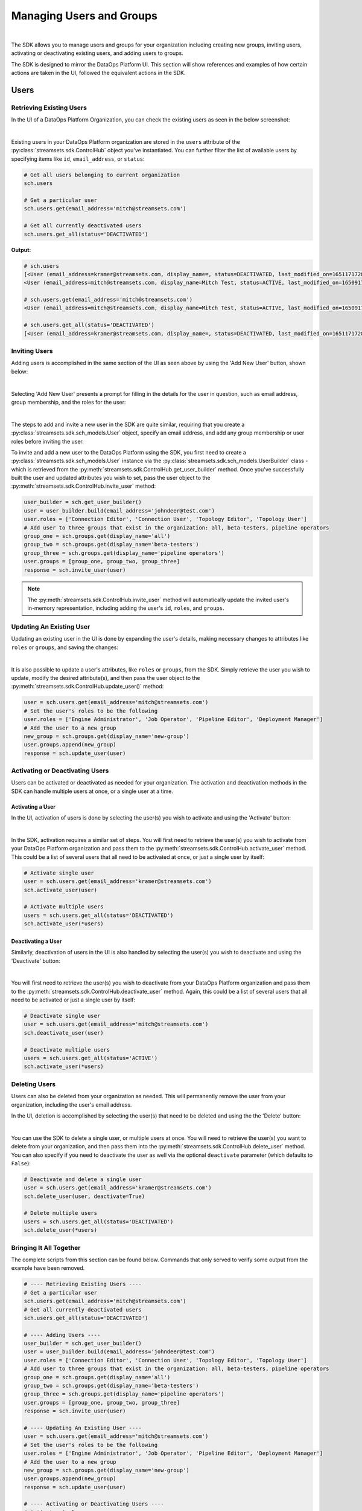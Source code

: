 Managing Users and Groups
=========================
|

The SDK allows you to manage users and groups for your organization including creating new groups, inviting users,
activating or deactivating existing users, and adding users to groups.

The SDK is designed to mirror the DataOps Platform UI. This section will show references and examples of how certain
actions are taken in the UI, followed the equivalent actions in the SDK.

Users
~~~~~

Retrieving Existing Users
-------------------------

In the UI of a DataOps Platform Organization, you can check the existing users as seen in the below screenshot:

.. image:: ../../_static/images/manage/users_and_groups/users_list.png

|
Existing users in your DataOps Platform organization are stored in the ``users`` attribute of the
:py:class:`streamsets.sdk.ControlHub` object you've instantiated. You can further filter the list of available users by
specifying items like ``id``, ``email_address``, or ``status``:

.. code-block:: python

    # Get all users belonging to current organization
    sch.users

    # Get a particular user
    sch.users.get(email_address='mitch@streamsets.com')

    # Get all currently deactivated users
    sch.users.get_all(status='DEACTIVATED')

**Output:**

.. code-block:: python

    # sch.users
    [<User (email_address=kramer@streamsets.com, display_name=, status=DEACTIVATED, last_modified_on=1651171728277)>,
    <User (email_address=mitch@streamsets.com, display_name=Mitch Test, status=ACTIVE, last_modified_on=1650917674930)>]

    # sch.users.get(email_address='mitch@streamsets.com')
    <User (email_address=mitch@streamsets.com, display_name=Mitch Test, status=ACTIVE, last_modified_on=1650917674930)>

    # sch.users.get_all(status='DEACTIVATED')
    [<User (email_address=kramer@streamsets.com, display_name=, status=DEACTIVATED, last_modified_on=1651171728277)>]

Inviting Users
--------------
.. _inviting_users:

Adding users is accomplished in the same section of the UI as seen above by using the 'Add New User' button, shown
below:

.. image:: ../../_static/images/manage/users_and_groups/add_new_user.png

|
Selecting 'Add New User' presents a prompt for filling in the details for the user in question, such as email address,
group membership, and the roles for the user:

.. image:: ../../_static/images/manage/users_and_groups/invite_user_details.png

|
The steps to add and invite a new user in the SDK are quite similar, requiring that you create a :py:class:`streamsets.sdk.sch_models.User`
object, specify an email address, and add any group membership or user roles before inviting the user.

To invite and add a new user to the DataOps Platform using the SDK, you first need to create a
:py:class:`streamsets.sdk.sch_models.User` instance via the :py:class:`streamsets.sdk.sch_models.UserBuilder` class -
which is retrieved from the :py:meth:`streamsets.sdk.ControlHub.get_user_builder` method. Once you've successfully built
the user and updated attributes you wish to set, pass the user object to the :py:meth:`streamsets.sdk.ControlHub.invite_user`
method:

.. code-block:: python

    user_builder = sch.get_user_builder()
    user = user_builder.build(email_address='johndeer@test.com')
    user.roles = ['Connection Editor', 'Connection User', 'Topology Editor', 'Topology User']
    # Add user to three groups that exist in the organization: all, beta-testers, pipeline operators
    group_one = sch.groups.get(display_name='all')
    group_two = sch.groups.get(display_name='beta-testers')
    group_three = sch.groups.get(display_name='pipeline operators')
    user.groups = [group_one, group_two, group_three]
    response = sch.invite_user(user)

.. note::
  The :py:meth:`streamsets.sdk.ControlHub.invite_user` method will automatically update the invited user's in-memory
  representation, including adding the user's ``id``, ``roles``, and ``groups``.

Updating An Existing User
-------------------------
.. _updating_users:

Updating an existing user in the UI is done by expanding the user's details, making necessary changes to attributes like
``roles`` or ``groups``, and saving the changes:

.. image:: ../../_static/images/manage/users_and_groups/update_user_details.png

|
It is also possible to update a user's attributes, like ``roles`` or ``groups``, from the SDK. Simply retrieve the user
you wish to update, modify the desired attribute(s), and then pass the user object to the :py:meth:`streamsets.sdk.ControlHub.update_user()`
method:

.. code-block:: python

    user = sch.users.get(email_address='mitch@streamsets.com')
    # Set the user's roles to be the following
    user.roles = ['Engine Administrator', 'Job Operator', 'Pipeline Editor', 'Deployment Manager']
    # Add the user to a new group
    new_group = sch.groups.get(display_name='new-group')
    user.groups.append(new_group)
    response = sch.update_user(user)

Activating or Deactivating Users
--------------------------------

Users can be activated or deactivated as needed for your organization. The activation and deactivation methods in the
SDK can handle multiple users at once, or a single user at a time.

Activating a User
`````````````````

In the UI, activation of users is done by selecting the user(s) you wish to activate and using the 'Activate'
button:

.. image:: ../../_static/images/manage/users_and_groups/activate_user.png

|
In the SDK, activation requires a similar set of steps. You will first need to retrieve the user(s) you wish to activate
from your DataOps Platform organization and pass them to the :py:meth:`streamsets.sdk.ControlHub.activate_user` method.
This could be a list of several users that all need to be activated at once, or just a single user by itself:

.. code-block:: python

    # Activate single user
    user = sch.users.get(email_address='kramer@streamsets.com')
    sch.activate_user(user)

    # Activate multiple users
    users = sch.users.get_all(status='DEACTIVATED')
    sch.activate_user(*users)

Deactivating a User
```````````````````

Similarly, deactivation of users in the UI is also handled by selecting the user(s) you wish to deactivate and using
the 'Deactivate' button:

.. image:: ../../_static/images/manage/users_and_groups/deactivate_user.png

|
You will first need to retrieve the user(s) you wish to deactivate from your DataOps Platform organization and pass them
to the :py:meth:`streamsets.sdk.ControlHub.deactivate_user` method. Again, this could be a list of several users that
all need to be activated or just a single user by itself:

.. code-block:: python

    # Deactivate single user
    user = sch.users.get(email_address='mitch@streamsets.com')
    sch.deactivate_user(user)

    # Deactivate multiple users
    users = sch.users.get_all(status='ACTIVE')
    sch.activate_user(*users)

Deleting Users
--------------

Users can also be deleted from your organization as needed. This will permanently remove the user from your organization,
including the user's email address.

In the UI, deletion is accomplished by selecting the user(s) that need to be deleted and using the the 'Delete' button:

.. image:: ../../_static/images/manage/users_and_groups/delete_user.png

|
You can use the SDK to delete a single user, or multiple users at once. You will need to retrieve the user(s)
you want to delete from your organization, and then pass them into the :py:meth:`streamsets.sdk.ControlHub.delete_user`
method. You can also specify if you need to deactivate the user as well via the optional ``deactivate`` parameter (which
defaults to ``False``):

.. code-block:: python

    # Deactivate and delete a single user
    user = sch.users.get(email_address='kramer@streamsets.com')
    sch.delete_user(user, deactivate=True)

    # Delete multiple users
    users = sch.users.get_all(status='DEACTIVATED')
    sch.delete_user(*users)

Bringing It All Together
------------------------

The complete scripts from this section can be found below. Commands that only served to verify some output from the
example have been removed.

.. code-block:: python

    # ---- Retrieving Existing Users ----
    # Get a particular user
    sch.users.get(email_address='mitch@streamsets.com')
    # Get all currently deactivated users
    sch.users.get_all(status='DEACTIVATED')

    # ---- Adding Users ----
    user_builder = sch.get_user_builder()
    user = user_builder.build(email_address='johndeer@test.com')
    user.roles = ['Connection Editor', 'Connection User', 'Topology Editor', 'Topology User']
    # Add user to three groups that exist in the organization: all, beta-testers, pipeline operators
    group_one = sch.groups.get(display_name='all')
    group_two = sch.groups.get(display_name='beta-testers')
    group_three = sch.groups.get(display_name='pipeline operators')
    user.groups = [group_one, group_two, group_three]
    response = sch.invite_user(user)

    # ---- Updating An Existing User ----
    user = sch.users.get(email_address='mitch@streamsets.com')
    # Set the user's roles to be the following
    user.roles = ['Engine Administrator', 'Job Operator', 'Pipeline Editor', 'Deployment Manager']
    # Add the user to a new group
    new_group = sch.groups.get(display_name='new-group')
    user.groups.append(new_group)
    response = sch.update_user(user)

    # ---- Activating or Deactivating Users ----
    # Activate single user
    user = sch.users.get(email_address='kramer@streamsets.com')
    sch.activate_user(user)
    # Activate multiple users
    users = sch.users.get_all(status='DEACTIVATED')
    sch.activate_user(*users)

    # Deactivate single user
    user = sch.users.get(email_address='mitch@streamsets.com')
    sch.deactivate_user(user)
    # Deactivate multiple users
    users = sch.users.get_all(status='ACTIVE')
    sch.activate_user(*users)

    # ---- Deleting Users ----
    # Deactivate and delete a single user
    user = sch.users.get(email_address='kramer@streamsets.com')
    sch.delete_user(user, deactivate=True)
    # Delete multiple users
    users = sch.users.get_all(status='DEACTIVATED')
    sch.delete_user(*users)


Groups
~~~~~~

Retrieving Existing Groups
--------------------------

In the UI of a DataOps Platform Organization, you can check the existing groups as seen in the below screenshot:

.. image:: ../../_static/images/manage/users_and_groups/groups_list.png

|
Existing groups in your DataOps Platform organization are stored in the ``groups`` attribute of the
:py:class:`streamsets.sdk.ControlHub` object you've instantiated. You can further filter the available groups by
specifying items like ``group_id`` and ``display_name``:

.. code-block:: python

    # Get all groups belonging to current organization
    sch.groups

    # Retrieve a particular group
    group = sch.groups.get(group_id='beta_testers@791759af-e8b5-11eb-8015-e592a7dbb2d0')

    # Check the user instances that are members of this group
    group.users

**Output:**

.. code-block:: python

    # sch.groups
    [<Group (group_id=all@791759af-e8b5-11eb-8015-e592a7dbb2d0, display_name=all, last_modified_on=1626715168667)>,
    <Group (group_id=beta_testers@791759af-e8b5-11eb-8015-e592a7dbb2d0, display_name=beta-testers, last_modified_on=1652285645939)>,
    <Group (group_id=new_group@791759af-e8b5-11eb-8015-e592a7dbb2d0, display_name=new-group, last_modified_on=1652289828948)>,
    <Group (group_id=pipeline_operators@791759af-e8b5-11eb-8015-e592a7dbb2d0, display_name=pipeline operators, last_modified_on=1651182801634)>,
    <Group (group_id=updated_group@791759af-e8b5-11eb-8015-e592a7dbb2d0, display_name=updated group, last_modified_on=1651507406308)>]

    # group.users
    [<User (email_address=kramer@streamsets.com, display_name=, status=DEACTIVATED, last_modified_on=1651171728277)>,
    <User (email_address=mitch@streamsets.com, display_name=Mitch Test, status=ACTIVE, last_modified_on=1650917674930)>]

Creating Groups
---------------
.. _creating_groups:

Creating a new group is handled in the same section of the DataOps Platform UI, using the 'Add New Group' button as seen
below:

.. image:: ../../_static/images/manage/users_and_groups/add_new_group.png

|
Selecting 'Add New Group' presents a prompt for filling in the details for the group in question, such as group
membership and the roles for the group:

.. image:: ../../_static/images/manage/users_and_groups/new_group_details.png

|
To create a new :py:class:`streamsets.sdk.sch_models.Group` instance in a DataOps Platform organization with the
SDK, use the :py:class:`streamsets.sdk.sch_models.GroupBuilder` class. Retrieve the builder by using the
:py:meth:`streamsets.sdk.ControlHub.get_group_builder` method to instantiate it and pass the relevant details into the
:py:meth:`streamsets.sdk.sch_models.GroupBuilder.build` method:

.. code-block:: python

    group_builder = sch.get_group_builder()
    # Only display_name is required, but group_id can also be supplied if desired
    group = group_builder.build(display_name='example-group', group_id='example_group')
    # Add users to the group at creation time by specifying their IDs
    user_one = sch.users.get(email_address='mitch@streamsets.com')
    user_two = sch.users.get(email_address='kramer@streamsets.com')
    group.users = [user_one, user_two]
    # Add the 'Pipeline User' role in addition to the defaults
    group.roles.append('Pipeline User')
    response = sch.add_group(group)

.. note::
  A group's ID must be unique and may only contain letters, numbers and underscores.

Updating Groups
---------------
.. _updating_groups:

Updating an existing group in the DataOps Platform UI is done by expanding the group's details, making necessary changes
to attributes like ``roles`` or ``users``, and saving the changes:

.. image:: ../../_static/images/manage/users_and_groups/update_group_details.png

|
It is also possible to update a group's attributes, like ``roles`` or ``users``, from the SDK. Simply retrieve the
group you wish to update, modify the desired attribute(s), and then pass the group object to the :py:meth:`streamsets.sdk.ControlHub.update_group()`
method:

.. code-block:: python

    group = sch.groups.get(display_name='example-group')
    user_to_add = sch.users.get(email_address='constanza@streamsets.com')
    group.users.append(user_to_add)
    group.roles.remove('Engine Administrator')
    response = sch.update_group(group)

.. note::
  Being able to add or remove only one role at a time is a known limitation for the :py:class:`streamsets.sdk.sch_models.Group` class.
  It will be improved and expanded in a future release.
  Alternatively, setting the role list equal to a list of all roles for the group is possible as seen in previous examples.

Deleting Groups
---------------

Groups can also be deleted from your organization as needed. This will remove the group and any roles associated with
the group, meaning any group members will have the roles removed as well (unless granted elsewhere).

In the UI, deletion is accomplished by selecting the group(s) that need to be deleted and using the the 'Delete' button:

.. image:: ../../_static/images/manage/users_and_groups/delete_group.png

|
You can use the SDK to delete a single group, or multiple groups at once. You will need to retrieve the group(s)
you want to delete from your organization, and then pass them into the :py:meth:`streamsets.sdk.ControlHub.delete_group`
method:

.. code-block:: python

    # Delete a single group
    group = sch.groups.get(display_name='example-group')
    sch.delete_group(group)

    # Delete multiple groups
    groups = sch.groups.get_all(display_name='new-group')
    sch.delete_group(*groups)

.. note::
  The ``all`` group cannot be deleted from a DataOps Platform organization.

Bringing It All Together
------------------------

The complete scripts from this section can be found below. Commands that only served to verify some output from the
example have been removed.

.. code-block:: python

    # ---- Retrieving Existing Groups ----
    # Retrieve a particular group
    group = sch.groups.get(group_id='beta_testers@791759af-e8b5-11eb-8015-e592a7dbb2d0')

    # ---- Creating Groups ----
    group_builder = sch.get_group_builder()
    # Only display_name is required, but group_id can also be supplied if desired
    group = group_builder.build(display_name='example-group', group_id='example_group')
    # Add users to the group at creation time by specifying their IDs
    user_one = sch.users.get(email_address='mitch@streamsets.com')
    user_two = sch.users.get(email_address='kramer@streamsets.com')
    group.users = [user_one, user_two]
    # Add the 'Pipeline User' role in addition to the defaults
    group.roles.append('Pipeline User')
    response = sch.add_group(group)

    # ---- Updating Groups ----
    group = sch.groups.get(display_name='example-group')
    user_to_add = sch.users.get(email_address='constanza@streamsets.com')
    group.users.append(user_to_add)
    group.roles.remove('Engine Administrator')
    response = sch.update_group(group)

    # ---- Deleting Groups ----
    # Delete a single group
    group = sch.groups.get(display_name='example-group')
    sch.delete_group(group)
    # Delete multiple groups
    groups = sch.groups.get_all(display_name='new-group')
    sch.delete_group(*groups)

